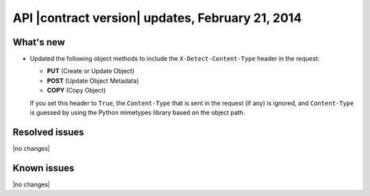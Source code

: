 API |contract version| updates, February 21, 2014
-------------------------------------------------

What's new
~~~~~~~~~~

-  Updated the following object methods to include the
   ``X-Detect-Content-Type`` header in the request:

   -  **PUT** (Create or Update Object)

   -  **POST** (Update Object Metadata)

   -  **COPY** (Copy Object)

   If you set this header to ``True``, the ``Content-Type`` that is sent
   in the request (if any) is ignored, and ``Content-Type`` is guessed
   by using the Python mimetypes library based on the object path.

Resolved issues
~~~~~~~~~~~~~~~

|no changes|

Known issues
~~~~~~~~~~~~

|no changes|

